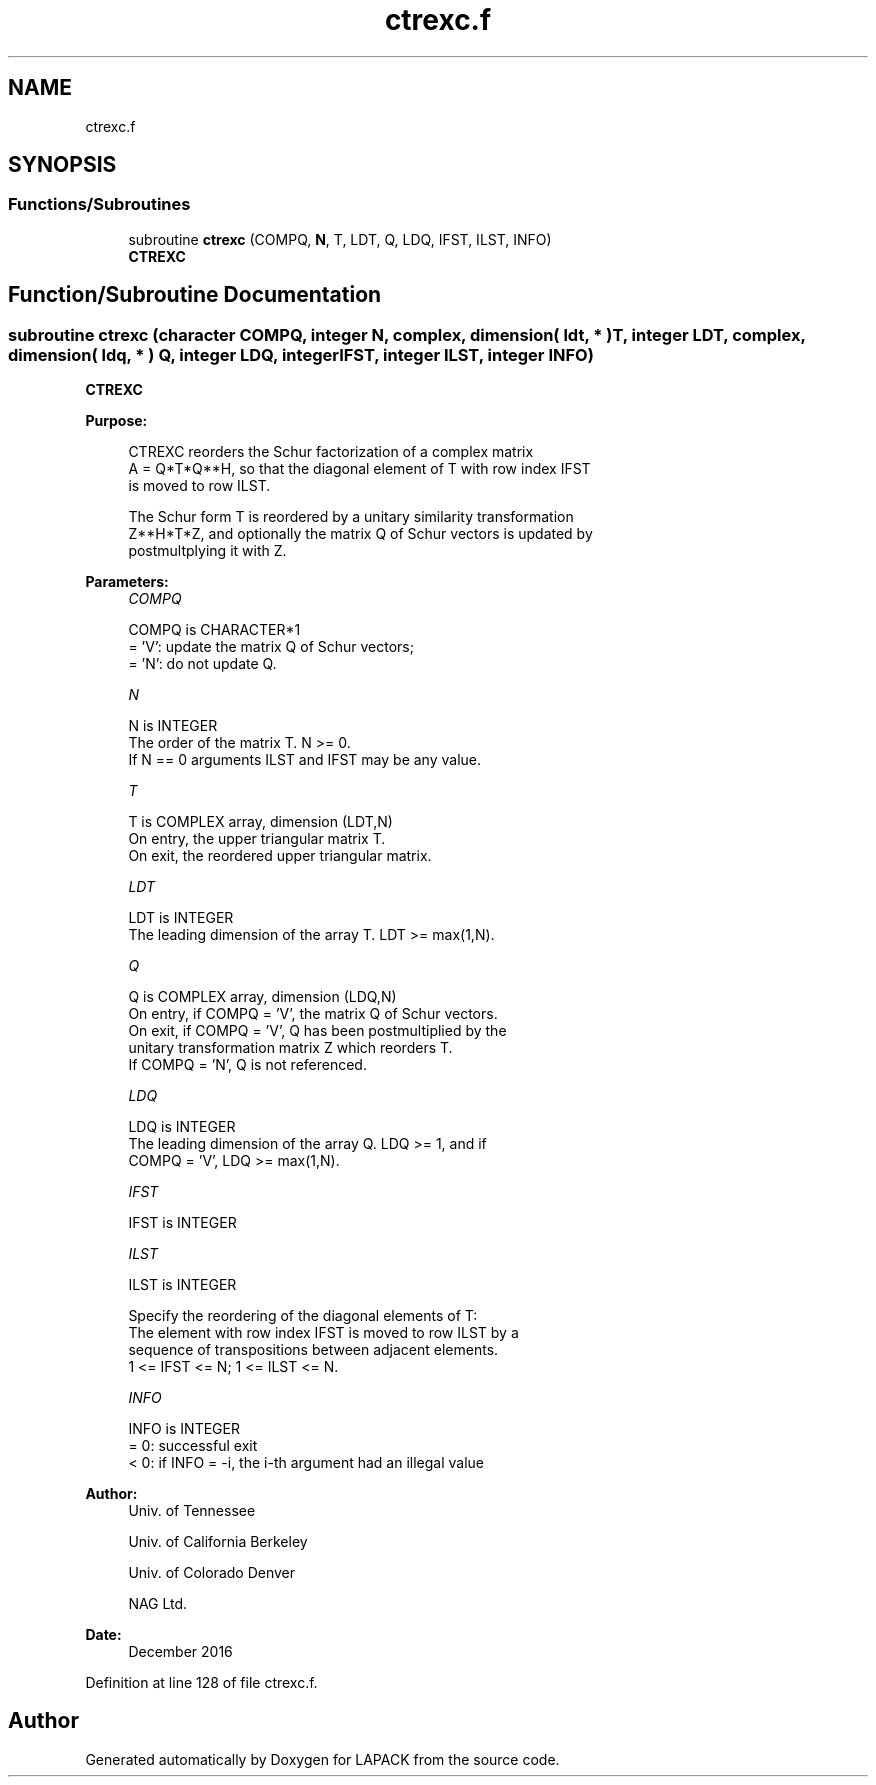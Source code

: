.TH "ctrexc.f" 3 "Tue Nov 14 2017" "Version 3.8.0" "LAPACK" \" -*- nroff -*-
.ad l
.nh
.SH NAME
ctrexc.f
.SH SYNOPSIS
.br
.PP
.SS "Functions/Subroutines"

.in +1c
.ti -1c
.RI "subroutine \fBctrexc\fP (COMPQ, \fBN\fP, T, LDT, Q, LDQ, IFST, ILST, INFO)"
.br
.RI "\fBCTREXC\fP "
.in -1c
.SH "Function/Subroutine Documentation"
.PP 
.SS "subroutine ctrexc (character COMPQ, integer N, complex, dimension( ldt, * ) T, integer LDT, complex, dimension( ldq, * ) Q, integer LDQ, integer IFST, integer ILST, integer INFO)"

.PP
\fBCTREXC\fP  
.PP
\fBPurpose: \fP
.RS 4

.PP
.nf
 CTREXC reorders the Schur factorization of a complex matrix
 A = Q*T*Q**H, so that the diagonal element of T with row index IFST
 is moved to row ILST.

 The Schur form T is reordered by a unitary similarity transformation
 Z**H*T*Z, and optionally the matrix Q of Schur vectors is updated by
 postmultplying it with Z.
.fi
.PP
 
.RE
.PP
\fBParameters:\fP
.RS 4
\fICOMPQ\fP 
.PP
.nf
          COMPQ is CHARACTER*1
          = 'V':  update the matrix Q of Schur vectors;
          = 'N':  do not update Q.
.fi
.PP
.br
\fIN\fP 
.PP
.nf
          N is INTEGER
          The order of the matrix T. N >= 0.
          If N == 0 arguments ILST and IFST may be any value.
.fi
.PP
.br
\fIT\fP 
.PP
.nf
          T is COMPLEX array, dimension (LDT,N)
          On entry, the upper triangular matrix T.
          On exit, the reordered upper triangular matrix.
.fi
.PP
.br
\fILDT\fP 
.PP
.nf
          LDT is INTEGER
          The leading dimension of the array T. LDT >= max(1,N).
.fi
.PP
.br
\fIQ\fP 
.PP
.nf
          Q is COMPLEX array, dimension (LDQ,N)
          On entry, if COMPQ = 'V', the matrix Q of Schur vectors.
          On exit, if COMPQ = 'V', Q has been postmultiplied by the
          unitary transformation matrix Z which reorders T.
          If COMPQ = 'N', Q is not referenced.
.fi
.PP
.br
\fILDQ\fP 
.PP
.nf
          LDQ is INTEGER
          The leading dimension of the array Q.  LDQ >= 1, and if
          COMPQ = 'V', LDQ >= max(1,N).
.fi
.PP
.br
\fIIFST\fP 
.PP
.nf
          IFST is INTEGER
.fi
.PP
.br
\fIILST\fP 
.PP
.nf
          ILST is INTEGER

          Specify the reordering of the diagonal elements of T:
          The element with row index IFST is moved to row ILST by a
          sequence of transpositions between adjacent elements.
          1 <= IFST <= N; 1 <= ILST <= N.
.fi
.PP
.br
\fIINFO\fP 
.PP
.nf
          INFO is INTEGER
          = 0:  successful exit
          < 0:  if INFO = -i, the i-th argument had an illegal value
.fi
.PP
 
.RE
.PP
\fBAuthor:\fP
.RS 4
Univ\&. of Tennessee 
.PP
Univ\&. of California Berkeley 
.PP
Univ\&. of Colorado Denver 
.PP
NAG Ltd\&. 
.RE
.PP
\fBDate:\fP
.RS 4
December 2016 
.RE
.PP

.PP
Definition at line 128 of file ctrexc\&.f\&.
.SH "Author"
.PP 
Generated automatically by Doxygen for LAPACK from the source code\&.
